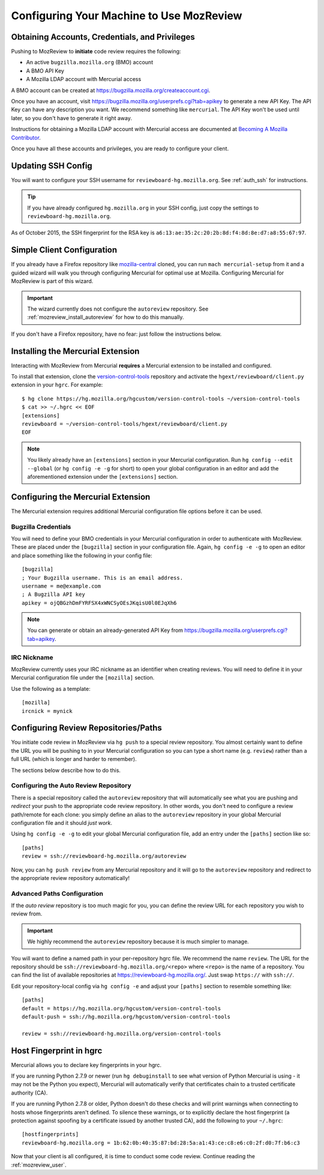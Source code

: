 .. _mozreview_install:

=========================================
Configuring Your Machine to Use MozReview
=========================================

Obtaining Accounts, Credentials, and Privileges
===============================================

Pushing to MozReview to **initiate** code review requires the following:

* An active ``bugzilla.mozilla.org`` (BMO) account
* A BMO API Key
* A Mozilla LDAP account with Mercurial access

A BMO account can be created at https://bugzilla.mozilla.org/createaccount.cgi.

Once you have an account, visit
https://bugzilla.mozilla.org/userprefs.cgi?tab=apikey to generate a new
API Key. The API Key can have any description you want. We recommend
something like ``mercurial``. The API Key won't be used until later, so
you don't have to generate it right away.

Instructions for obtaining a Mozilla LDAP account with Mercurial access
are documented at
`Becoming A Mozilla Contributor <https://www.mozilla.org/en-US/about/governance/policies/commit/>`_.

Once you have all these accounts and privileges, you are ready to
configure your client.

Updating SSH Config
===================

You will want to configure your SSH username for
``reviewboard-hg.mozilla.org``. See :ref:`auth_ssh` for instructions.

.. tip::

   If you have already configured ``hg.mozilla.org`` in your SSH config,
   just copy the settings to ``reviewboard-hg.mozilla.org``.

As of October 2015, the SSH fingerprint for the RSA key is
``a6:13:ae:35:2c:20:2b:8d:f4:8d:8e:d7:a8:55:67:97``.

Simple Client Configuration
===========================

If you already have a Firefox repository like
`mozilla-central <https://hg.mozilla.org/mozilla-central>`_ cloned, you
can run ``mach mercurial-setup`` from it and a guided wizard will walk
you through configuring Mercurial for optimal use at Mozilla.
Configuring Mercurial for MozReview is part of this wizard.

.. important::

   The wizard currently does not configure the ``autoreview``
   repository. See :ref:`mozreview_install_autoreview` for how to do
   this manually.

If you don't have a Firefox repository, have no fear: just follow the
instructions below.

Installing the Mercurial Extension
==================================

Interacting with MozReview from Mercurial **requires** a Mercurial
extension to be installed and configured.

To install that extension, clone the
`version-control-tools <https://hg.mozilla.org/hgcustom/version-control-tools>`_
repository and activate the ``hgext/reviewboard/client.py`` extension in
your ``hgrc``. For example::

  $ hg clone https://hg.mozilla.org/hgcustom/version-control-tools ~/version-control-tools
  $ cat >> ~/.hgrc << EOF
  [extensions]
  reviewboard = ~/version-control-tools/hgext/reviewboard/client.py
  EOF

.. note::

   You likely already have an ``[extensions]`` section in your Mercurial
   configuration. Run ``hg config --edit --global`` (or ``hg config -e
   -g`` for short) to open your global configuration in an editor and
   add the aforementioned extension under the ``[extensions]`` section.

Configuring the Mercurial Extension
===================================

The Mercurial extension requires additional Mercurial configuration file
options before it can be used.

Bugzilla Credentials
--------------------

You will need to define your BMO credentials in your Mercurial
configuration in order to authenticate with MozReview. These are placed
under the ``[bugzilla]`` section in your configuration file. Again,
``hg config -e -g`` to open an editor and place something like the
following in your config file::

  [bugzilla]
  ; Your Bugzilla username. This is an email address.
  username = me@example.com
  ; A Bugzilla API key
  apikey = ojQBGzhDmFYRFSX4xWNCSyOEsJKqisU0l0EJqXh6

.. note::

   You can generate or obtain an already-generated API Key from
   https://bugzilla.mozilla.org/userprefs.cgi?tab=apikey.

IRC Nickname
------------

MozReview currently uses your IRC nickname as an identifier when
creating reviews. You will need to define it in your Mercurial
configuration file under the ``[mozilla]`` section.

Use the following as a template::

  [mozilla]
  ircnick = mynick

Configuring Review Repositories/Paths
=====================================

You initiate code review in MozReview via ``hg push`` to a special
review repository. You almost certainly want to define the URL you will
be pushing to in your Mercurial configuration so you can type a short
name (e.g. ``review``) rather than a full URL (which is longer and
harder to remember).

The sections below describe how to do this.

.. _mozreview_install_autoreview:

Configuring the Auto Review Repository
--------------------------------------

There is a special repository called the ``autoreview`` repository that
will automatically see what you are pushing and *redirect* your push to
the appropriate code review repository. In other words, you don't need
to configure a review path/remote for each clone: you simply define an
alias to the ``autoreview`` repository in your global Mercurial
configuration file and it should *just work*.

Using ``hg config -e -g`` to edit your global Mercurial configuration
file, add an entry under the ``[paths]`` section like so::

   [paths]
   review = ssh://reviewboard-hg.mozilla.org/autoreview

Now, you can ``hg push review`` from any Mercurial repository and it
will go to the ``autoreview`` repository and redirect to the appropriate
review repository automatically!

Advanced Paths Configuration
----------------------------

If the *auto review* repository is too much magic for you, you can
define the review URL for each repository you wish to review from.

.. important::

   We highly recommend the ``autoreview`` repository because it is much
   simpler to manage.

You will want to define a named path in your per-repository hgrc file.
We recommend the name ``review``. The URL for the repository should be
``ssh://reviewboard-hg.mozilla.org/<repo>`` where ``<repo>`` is
the name of a repository. You can find the list of available repositories
at https://reviewboard-hg.mozilla.org/. Just swap ``https://`` with
``ssh://``.

Edit your repository-local config via ``hg config -e`` and adjust your
``[paths]`` section to resemble something like::

  [paths]
  default = https://hg.mozilla.org/hgcustom/version-control-tools
  default-push = ssh://hg.mozilla.org/hgcustom/version-control-tools

  review = ssh://reviewboard-hg.mozilla.org/version-control-tools

Host Fingerprint in hgrc
========================

Mercurial allows you to declare key fingerprints in your hgrc.

If you are running Python 2.7.9 or newer (run ``hg debuginstall``
to see what version of Python Mercurial is using - it may not be
the Python you expect), Mercurial will automatically verify that
certificates chain to a trusted certificate authority (CA).

If you are running Python 2.7.8 or older, Python doesn't do these
checks and will print warnings when connecting to hosts whose
fingerprints aren't defined. To silence these warnings, or to
explicitly declare the host fingerprint (a protection against
spoofing by a certificate issued by another trusted CA), add
the following to your ``~/.hgrc``::

   [hostfingerprints]
   reviewboard-hg.mozilla.org = 1b:62:0b:40:35:87:bd:28:5a:a1:43:ce:c8:e6:c0:2f:d0:7f:b6:c3

Now that your client is all configured, it is time to conduct some code
review. Continue reading the :ref:`mozreview_user`.
